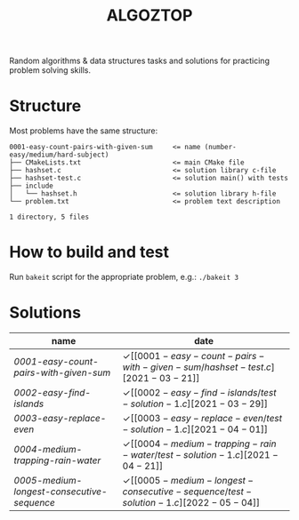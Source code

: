 #+TITLE: ALGOZTOP
#+OPTIONS: H:1 num:nil toc:nil \n:nil @:t ::t |:t ^:t f:t TeX:t

Random algorithms & data structures tasks and solutions for practicing
problem solving skills.

* Structure

Most problems have the same structure:

#+BEGIN_EXAMPLE
0001-easy-count-pairs-with-given-sum     <= name (number-easy/medium/hard-subject)
├── CMakeLists.txt                       <= main CMake file
├── hashset.c                            <= solution library c-file
├── hashset-test.c                       <= solution main() with tests
├── include
│   └── hashset.h                        <= solution library h-file
└── problem.txt                          <= problem text description

1 directory, 5 files
#+END_EXAMPLE

* How to build and test

Run ~bakeit~ script for the appropriate problem, e.g.: ~./bakeit 3~

* Solutions

| name                                     | date                  |
|------------------------------------------+-----------------------|
| [[0001-easy-count-pairs-with-given-sum/problem.txt][0001-easy-count-pairs-with-given-sum]]     | \checkmark [[0001-easy-count-pairs-with-given-sum/hashset-test.c][2021-03-21]] |
| [[0002-easy-find-islands/problem.txt][0002-easy-find-islands]]                   | \checkmark [[0002-easy-find-islands/test-solution-1.c][2021-03-29]] |
| [[0003-easy-replace-even/problem.txt][0003-easy-replace-even]]                   | \checkmark [[0003-easy-replace-even/test-solution-1.c][2021-04-01]] |
| [[0004-medium-trapping-rain-water/problem.txt][0004-medium-trapping-rain-water]]          | \checkmark [[0004-medium-trapping-rain-water/test-solution-1.c][2021-04-21]] |
| [[0005-medium-longest-consecutive-sequence/problem.txt][0005-medium-longest-consecutive-sequence]] | \checkmark [[0005-medium-longest-consecutive-sequence/test-solution-1.c][2022-05-04]] |
|------------------------------------------+-----------------------|
